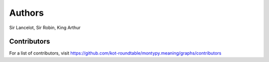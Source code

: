 Authors
=======

Sir Lancelot, Sir Robin, King Arthur

Contributors
------------

For a list of contributors, visit
https://github.com/kot-roundtable/montypy.meaning/graphs/contributors
